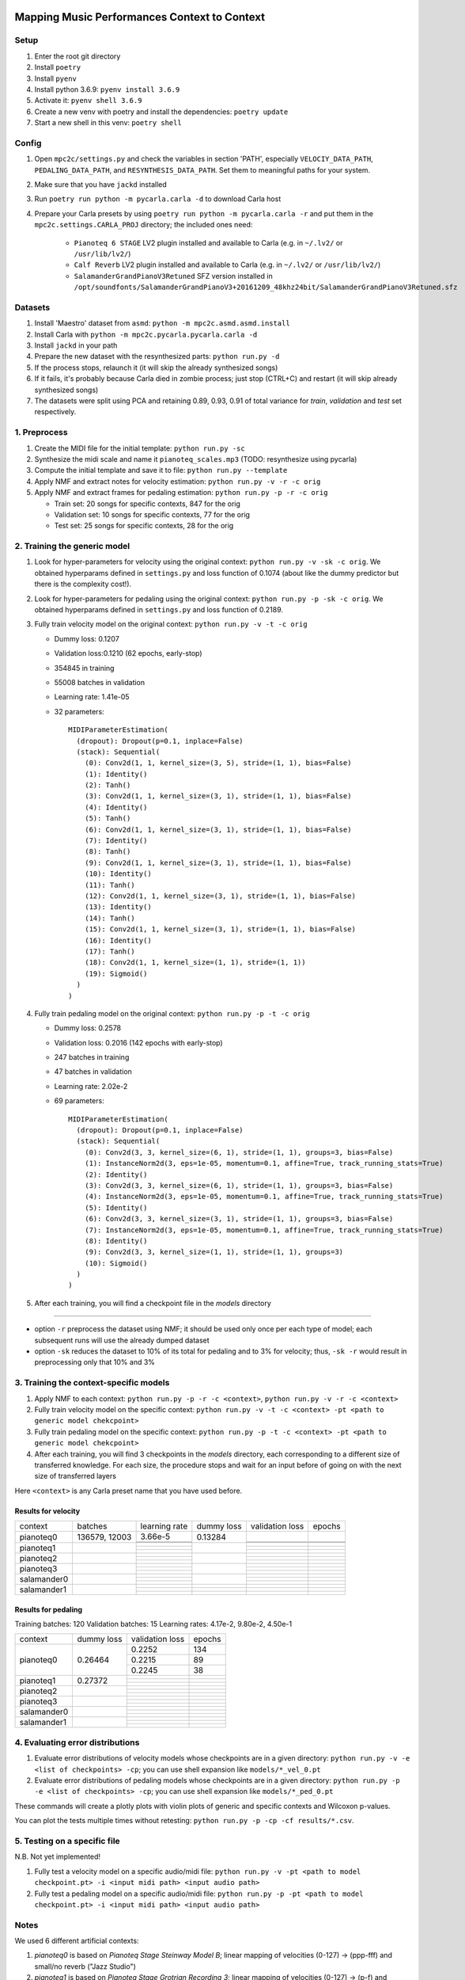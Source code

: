 =============================================
Mapping Music Performances Context to Context
=============================================

Setup
-----

#. Enter the root git directory
#. Install ``poetry``
#. Install ``pyenv``
#. Install python 3.6.9: ``pyenv install 3.6.9``
#. Activate it: ``pyenv shell 3.6.9``
#. Create a new venv with poetry and install the dependencies: ``poetry update``
#. Start a new shell in this venv: ``poetry shell``

Config
------

#. Open ``mpc2c/settings.py`` and check the variables in section 'PATH',
   especially ``VELOCIY_DATA_PATH``, ``PEDALING_DATA_PATH``, and
   ``RESYNTHESIS_DATA_PATH``. Set them to meaningful paths for your system.
#. Make sure that you have ``jackd`` installed
#. Run ``poetry run python -m pycarla.carla -d`` to download Carla host
#. Prepare your Carla presets by using ``poetry run python -m pycarla.carla
   -r`` and put them in the ``mpc2c.settings.CARLA_PROJ`` directory; the
   included ones need:

    * ``Pianoteq 6 STAGE`` LV2 plugin installed and available to Carla (e.g. in ``~/.lv2/`` or ``/usr/lib/lv2/``)
    * ``Calf Reverb`` LV2 plugin installed and available to Carla (e.g. in ``~/.lv2/`` or ``/usr/lib/lv2/``)
    * ``SalamanderGrandPianoV3Retuned`` SFZ version installed in
      ``/opt/soundfonts/SalamanderGrandPianoV3+20161209_48khz24bit/SalamanderGrandPianoV3Retuned.sfz``


Datasets
--------

#. Install 'Maestro' dataset from ``asmd``: ``python -m mpc2c.asmd.asmd.install``
#. Install Carla with ``python -m mpc2c.pycarla.pycarla.carla -d``
#. Install ``jackd`` in your path
#. Prepare the new dataset with the resynthesized parts: ``python run.py -d``
#. If the process stops, relaunch it (it will skip the already synthesized songs)
#. If it fails, it's probably because Carla died in zombie process; just stop
   (CTRL+C) and restart (it will skip already synthesized songs)
#. The datasets were split using PCA and retaining 0.89, 0.93, 0.91 of total
   variance for `train`, `validation` and `test` set respectively.

1. Preprocess
-------------

#. Create the MIDI file for the initial template: ``python run.py -sc``
#. Synthesize the midi scale and name it ``pianoteq_scales.mp3`` (TODO: resynthesize using pycarla)
#. Compute the initial template and save it to file: ``python run.py --template``
#. Apply NMF and extract notes for velocity estimation: ``python run.py -v -r -c orig``
#. Apply NMF and extract frames for pedaling estimation: ``python run.py -p -r -c orig``

   * Train set: 20 songs for specific contexts, 847 for the orig
   * Validation set: 10 songs for specific contexts, 77 for the orig
   * Test set: 25 songs for specific contexts, 28 for the orig

2. Training the generic model
-----------------------------

#. Look for hyper-parameters for velocity using the original context: ``python
   run.py -v -sk -c orig``. We obtained hyperparams defined in ``settings.py``
   and loss function of 0.1074 (about like the dummy predictor but there is
   the complexity cost!).
#. Look for hyper-parameters for pedaling using the original context: ``python
   run.py -p -sk -c orig``. We obtained hyperparams defined in ``settings.py``
   and loss function of 0.2189.
#. Fully train velocity model on the original context: ``python run.py -v -t -c orig``

   * Dummy loss: 0.1207
   * Validation loss:0.1210 (62 epochs, early-stop)
   * 354845 in training
   * 55008 batches in validation
   * Learning rate: 1.41e-05
   * 32 parameters::

      MIDIParameterEstimation(
        (dropout): Dropout(p=0.1, inplace=False)
        (stack): Sequential(
          (0): Conv2d(1, 1, kernel_size=(3, 5), stride=(1, 1), bias=False)
          (1): Identity()
          (2): Tanh()
          (3): Conv2d(1, 1, kernel_size=(3, 1), stride=(1, 1), bias=False)
          (4): Identity()
          (5): Tanh()
          (6): Conv2d(1, 1, kernel_size=(3, 1), stride=(1, 1), bias=False)
          (7): Identity()
          (8): Tanh()
          (9): Conv2d(1, 1, kernel_size=(3, 1), stride=(1, 1), bias=False)
          (10): Identity()
          (11): Tanh()
          (12): Conv2d(1, 1, kernel_size=(3, 1), stride=(1, 1), bias=False)
          (13): Identity()
          (14): Tanh()
          (15): Conv2d(1, 1, kernel_size=(3, 1), stride=(1, 1), bias=False)
          (16): Identity()
          (17): Tanh()
          (18): Conv2d(1, 1, kernel_size=(1, 1), stride=(1, 1))
          (19): Sigmoid()
        )
      )

#. Fully train pedaling model on the original context: ``python run.py -p -t -c orig``

   * Dummy loss: 0.2578
   * Validation loss: 0.2016 (142 epochs with early-stop)
   * 247 batches in training
   * 47 batches in validation
   * Learning rate: 2.02e-2
   * 69 parameters::

      MIDIParameterEstimation(
        (dropout): Dropout(p=0.1, inplace=False)
        (stack): Sequential(
          (0): Conv2d(3, 3, kernel_size=(6, 1), stride=(1, 1), groups=3, bias=False)
          (1): InstanceNorm2d(3, eps=1e-05, momentum=0.1, affine=True, track_running_stats=True)
          (2): Identity()
          (3): Conv2d(3, 3, kernel_size=(6, 1), stride=(1, 1), groups=3, bias=False)
          (4): InstanceNorm2d(3, eps=1e-05, momentum=0.1, affine=True, track_running_stats=True)
          (5): Identity()
          (6): Conv2d(3, 3, kernel_size=(3, 1), stride=(1, 1), groups=3, bias=False)
          (7): InstanceNorm2d(3, eps=1e-05, momentum=0.1, affine=True, track_running_stats=True)
          (8): Identity()
          (9): Conv2d(3, 3, kernel_size=(1, 1), stride=(1, 1), groups=3)
          (10): Sigmoid()
        )
      )

#. After each training, you will find a checkpoint file in the `models` directory

----

* option ``-r`` preprocess the dataset using NMF; it should be used only once
  per each type of model; each subsequent runs will use the already dumped
  dataset
* option ``-sk`` reduces the dataset to 10% of its total for pedaling and to
  3% for velocity; thus, ``-sk -r`` would result in preprocessing only that
  10% and 3%


3. Training the context-specific models
---------------------------------------

#. Apply NMF to each context: ``python run.py -p -r -c <context>``, ``python
   run.py -v -r -c <context>``

#. Fully train velocity model on the specific context: ``python run.py -v -t -c
   <context> -pt <path to generic model chekcpoint>``

#. Fully train pedaling model on the specific context: ``python run.py -p -t -c
   <context> -pt <path to generic model chekcpoint>``

#. After each training, you will find 3 checkpoints in the `models`
   directory, each corresponding to a different size of transferred
   knowledge. For each size, the procedure stops and wait for an input
   before of going on with the next size of transferred layers

Here ``<context>`` is any Carla preset name that you have used before.

Results for velocity
~~~~~~~~~~~~~~~~~~~~

+-------------+---------+---------------+------------+-----------------+--------+
| context     | batches | learning rate | dummy loss | validation loss | epochs |
+-------------+---------+---------------+------------+-----------------+--------+
| pianoteq0   | 136579, |  3.66e-5      |   0.13284  |                 |        |
|             | 12003   +---------------+            +-----------------+--------+
|             |         |               |            |                 |        |
|             |         +---------------+            +-----------------+--------+
|             |         |               |            |                 |        |
+-------------+---------+---------------+------------+-----------------+--------+
| pianoteq1   |         |               |            |                 |        |
|             |         +---------------+            +-----------------+--------+
|             |         |               |            |                 |        |
|             |         +---------------+            +-----------------+--------+
|             |         |               |            |                 |        |
+-------------+---------+---------------+------------+-----------------+--------+
| pianoteq2   |         |               |            |                 |        |
|             |         +---------------+            +-----------------+--------+
|             |         |               |            |                 |        |
|             |         +---------------+            +-----------------+--------+
|             |         |               |            |                 |        |
+-------------+---------+---------------+------------+-----------------+--------+
| pianoteq3   |         |               |            |                 |        |
|             |         +---------------+            +-----------------+--------+
|             |         |               |            |                 |        |
|             |         +---------------+            +-----------------+--------+
|             |         |               |            |                 |        |
+-------------+---------+---------------+------------+-----------------+--------+
| salamander0 |         |               |            |                 |        |
|             |         +---------------+            +-----------------+--------+
|             |         |               |            |                 |        |
|             |         +---------------+            +-----------------+--------+
|             |         |               |            |                 |        |
+-------------+---------+---------------+------------+-----------------+--------+
| salamander1 |         |               |            |                 |        |
|             |         +---------------+------------+-----------------+--------+
|             |         |               |            |                 |        |
|             |         +---------------+------------+-----------------+--------+
|             |         |               |            |                 |        |
+-------------+---------+---------------+------------+-----------------+--------+

Results for pedaling
~~~~~~~~~~~~~~~~~~~~

Training batches: 120
Validation batches: 15
Learning rates: 4.17e-2, 9.80e-2, 4.50e-1

+-------------+------------+-----------------+--------+
| context     | dummy loss | validation loss | epochs |
+-------------+------------+-----------------+--------+
| pianoteq0   |   0.26464  |     0.2252      |   134  |
|             +            +-----------------+--------+
|             |            |     0.2215      |   89   |
|             +            +-----------------+--------+
|             |            |     0.2245      |   38   |
+-------------+------------+-----------------+--------+
| pianoteq1   |   0.27372  |                 |        |
|             +            +-----------------+--------+
|             |            |                 |        |
|             +            +-----------------+--------+
|             |            |                 |        |
+-------------+------------+-----------------+--------+
| pianoteq2   |            |                 |        |
|             +            +-----------------+--------+
|             |            |                 |        |
|             +            +-----------------+--------+
|             |            |                 |        |
+-------------+------------+-----------------+--------+
| pianoteq3   |            |                 |        |
|             +            +-----------------+--------+
|             |            |                 |        |
|             +            +-----------------+--------+
|             |            |                 |        |
+-------------+------------+-----------------+--------+
| salamander0 |            |                 |        |
|             +            +-----------------+--------+
|             |            |                 |        |
|             +            +-----------------+--------+
|             |            |                 |        |
+-------------+------------+-----------------+--------+
| salamander1 |            |                 |        |
|             +            +-----------------+--------+
|             |            |                 |        |
|             +            +-----------------+--------+
|             |            |                 |        |
+-------------+------------+-----------------+--------+

4. Evaluating error distributions
---------------------------------

#. Evaluate error distributions of velocity models whose checkpoints are in a
   given directory: ``python run.py -v -e <list of checkpoints> -cp``; you can
   use shell expansion like ``models/*_vel_0.pt``
#. Evaluate error distributions of pedaling models whose checkpoints are in a
   given directory: ``python run.py -p -e <list of checkpoints> -cp``; you can
   use shell expansion like ``models/*_ped_0.pt``

These commands will create a plotly plots with violin plots of generic and
specific contexts and Wilcoxon p-values.

You can plot the tests multiple times without retesting: ``python run.py -p -cp -cf
results/*.csv``.

5. Testing on a specific file
-----------------------------

N.B. Not yet implemented!

#. Fully test a velocity model on a specific audio/midi file: ``python run.py -v -pt <path to model checkpoint.pt> -i <input midi path> <input audio path>``
#. Fully test a pedaling model on a specific audio/midi file: ``python run.py -p -pt <path to model checkpoint.pt> -i <input midi path> <input audio path>``

Notes
-----

We used 6 different artificial contexts:

#. `pianoteq0` is based on `Pianoteq Stage Steinway Model B`; linear mapping of
   velocities (0-127) -> (ppp-fff) and small/no reverb ("Jazz Studio")
#. `pianoteq1` is based on `Pianoteq Stage  Grotrian Recording 3`; linear mapping of
   velocities (0-127) -> (p-f) and medium reverb ("Medium Hall")
#. `pianoteq2` is based on `Pianoteq Stage  Grotrian Player`; linear mapping of
   velocities (23-94) -> (ppp-fff) and  small/no reverb ("Jazz Studio")
#. `pianoteq3` is based on `Pianoteq Stage  Grotrian Player`; almost exponential mapping of
   velocities (0-127) -> (ppp-fff) and large reverb ("Large Hall")
#. `salamander0` is based on `SalamnderGrandPianoV3Retuned` with no reverb
#. `salamander1` is based on `SalamnderGrandPianoV3Retuned` with `Calf` reverb
   ("Large", 2.15 sec decay)


=======
Credits
=======

#. `Federico Simonetta <https://federicosimonetta.eu.org>`_
